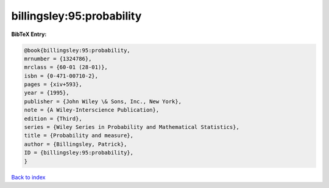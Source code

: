 billingsley:95:probability
==========================

.. :cite:t:`billingsley:95:probability`

.. bibliography:: ../../All.bib

**BibTeX Entry:**

.. code-block:: bibtex

   @book{billingsley:95:probability,
   mrnumber = {1324786},
   mrclass = {60-01 (28-01)},
   isbn = {0-471-00710-2},
   pages = {xiv+593},
   year = {1995},
   publisher = {John Wiley \& Sons, Inc., New York},
   note = {A Wiley-Interscience Publication},
   edition = {Third},
   series = {Wiley Series in Probability and Mathematical Statistics},
   title = {Probability and measure},
   author = {Billingsley, Patrick},
   ID = {billingsley:95:probability},
   }

`Back to index <../index>`_
